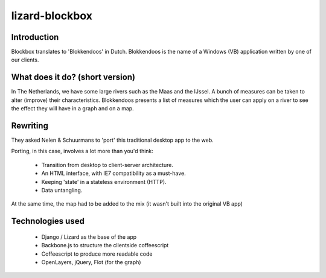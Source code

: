 lizard-blockbox
===============

Introduction
------------

Blockbox translates to 'Blokkendoos' in Dutch. 
Blokkendoos is the name of a Windows (VB) application written by one of our clients. 


What does it do? (short version)
--------------------------------

In The Netherlands, we have some large rivers such as the Maas and the IJssel. 
A bunch of measures can be taken to alter (improve) their characteristics.
Blokkendoos presents a list of measures which the user can apply on a river to see the effect they will have in a graph and on a map.

.. image:: http://i.imgur.com/C8F6p.png


Rewriting
---------

They asked Nelen & Schuurmans to 'port' this traditional desktop app to the web.

Porting, in this case, involves a lot more than you'd think:

 - Transition from desktop to client-server architecture.
 - An HTML interface, with IE7 compatibility as a must-have.
 - Keeping 'state' in a stateless environment (HTTP).
 - Data untangling.

At the same time, the map had to be added to the mix (it wasn't built into the original VB app)


Technologies used
-----------------

 - Django / Lizard as the base of the app
 - Backbone.js to structure the clientside coffeescript
 - Coffeescript to produce more readable code
 - OpenLayers, jQuery, Flot (for the graph)
